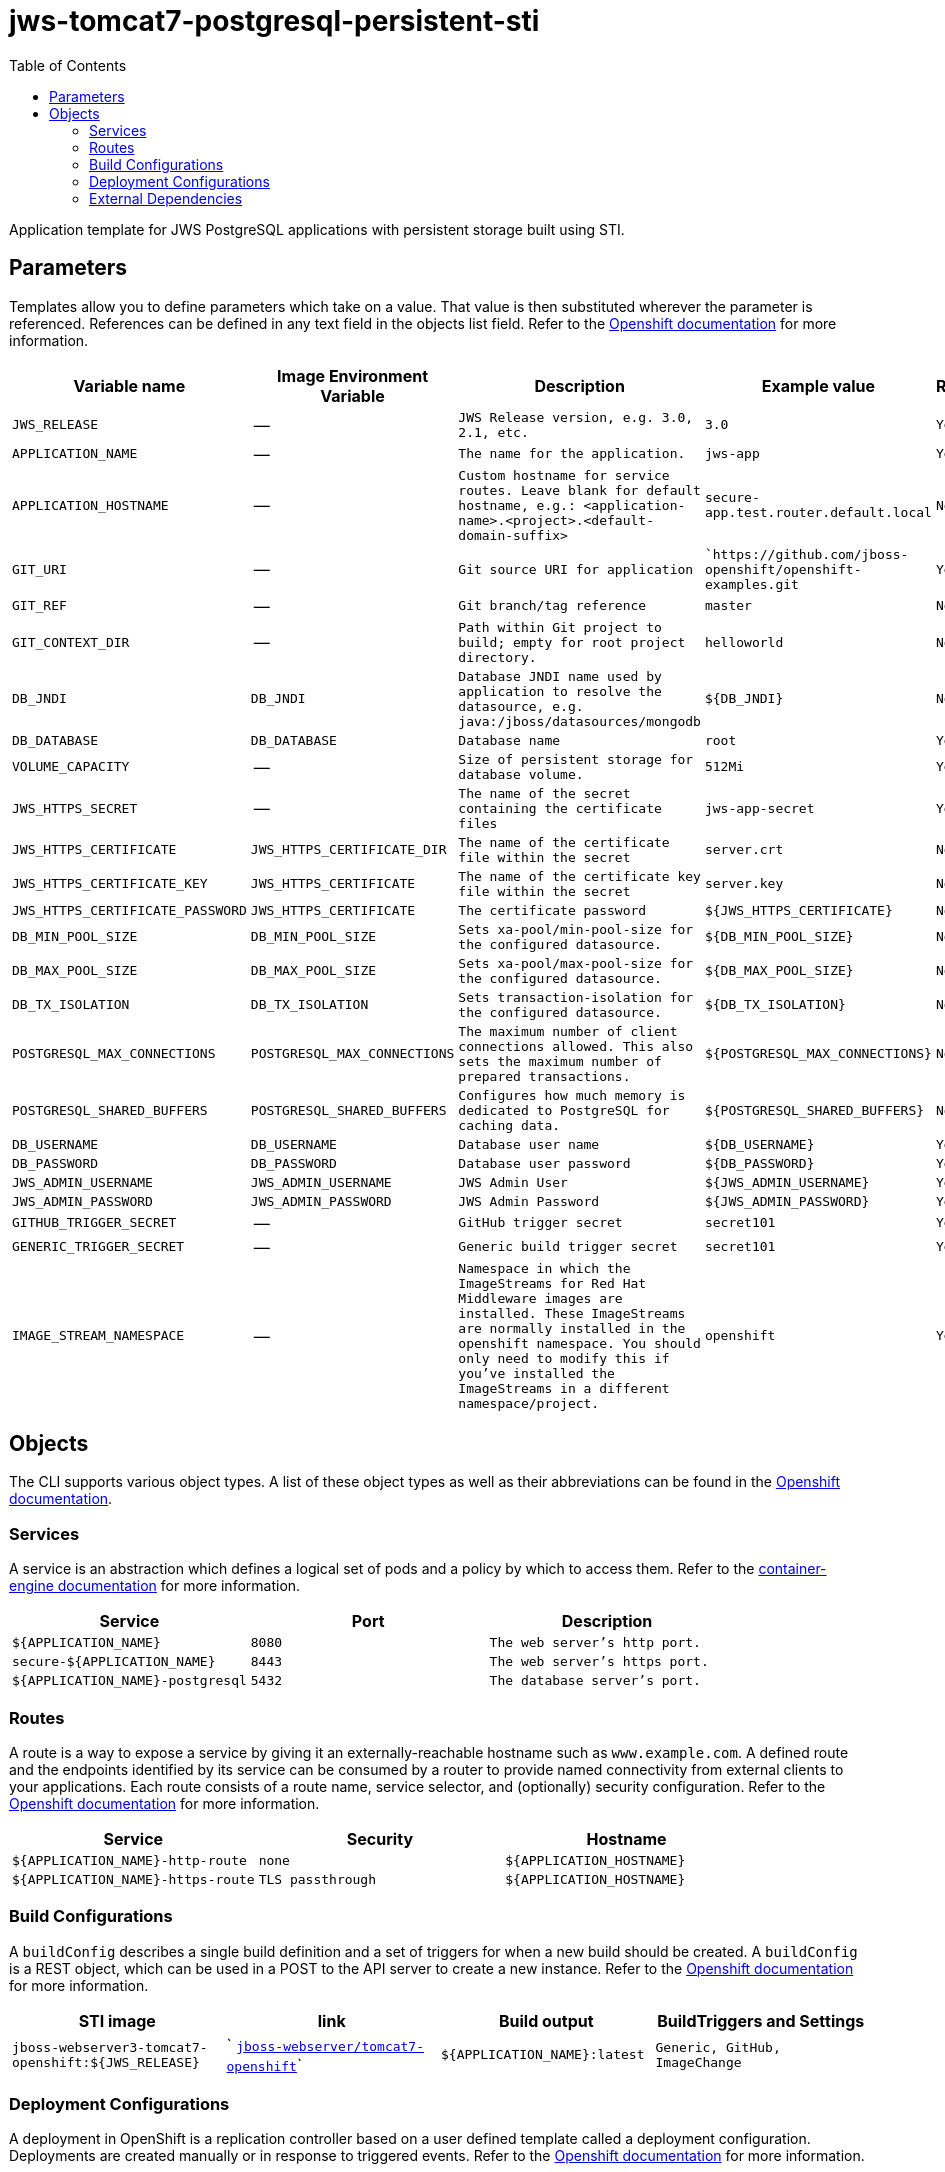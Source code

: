 ////
    AUTOGENERATED FILE - this file was generated via ./gen_template_docs.py.
    Changes to .adoc or HTML files may be overwritten! Please change the
    generator or the input template (./*.in)
////

= jws-tomcat7-postgresql-persistent-sti
:toc:

Application template for JWS PostgreSQL applications with persistent storage built using STI.


== Parameters

Templates allow you to define parameters which take on a value. That value is then substituted wherever the parameter is referenced.
References can be defined in any text field in the objects list field. Refer to the
https://docs.openshift.org/latest/architecture/core_concepts/templates.html#parameters[Openshift documentation] for more information.

|=======================================================================
|Variable name |Image Environment Variable |Description |Example value |Required

| `JWS_RELEASE`  |  --  |  `JWS Release version, e.g. 3.0, 2.1, etc.`  |  `3.0`  |  `Yes` 
| `APPLICATION_NAME`  |  --  |  `The name for the application.`  |  `jws-app`  |  `Yes` 
| `APPLICATION_HOSTNAME`  |  --  |  `Custom hostname for service routes.  Leave blank for default hostname, e.g.: <application-name>.<project>.<default-domain-suffix>`  |  `secure-app.test.router.default.local`  |  `No` 
| `GIT_URI`  |  --  |  `Git source URI for application`  |  ``https://github.com/jboss-openshift/openshift-examples.git`  |  `Yes` 
| `GIT_REF`  |  --  |  `Git branch/tag reference`  |  `master`  |  `No` 
| `GIT_CONTEXT_DIR`  |  --  |  `Path within Git project to build; empty for root project directory.`  |  `helloworld`  |  `No` 
| `DB_JNDI`  |  `DB_JNDI`  |  `Database JNDI name used by application to resolve the datasource, e.g. java:/jboss/datasources/mongodb`  |  `${DB_JNDI}`  |  `No` 
| `DB_DATABASE`  |  `DB_DATABASE`  |  `Database name`  |  `root`  |  `Yes` 
| `VOLUME_CAPACITY`  |  --  |  `Size of persistent storage for database volume.`  |  `512Mi`  |  `Yes` 
| `JWS_HTTPS_SECRET`  |  --  |  `The name of the secret containing the certificate files`  |  `jws-app-secret`  |  `Yes` 
| `JWS_HTTPS_CERTIFICATE`  |  `JWS_HTTPS_CERTIFICATE_DIR`  |  `The name of the certificate file within the secret`  |  `server.crt`  |  `No` 
| `JWS_HTTPS_CERTIFICATE_KEY`  |  `JWS_HTTPS_CERTIFICATE`  |  `The name of the certificate key file within the secret`  |  `server.key`  |  `No` 
| `JWS_HTTPS_CERTIFICATE_PASSWORD`  |  `JWS_HTTPS_CERTIFICATE`  |  `The certificate password`  |  `${JWS_HTTPS_CERTIFICATE}`  |  `No` 
| `DB_MIN_POOL_SIZE`  |  `DB_MIN_POOL_SIZE`  |  `Sets xa-pool/min-pool-size for the configured datasource.`  |  `${DB_MIN_POOL_SIZE}`  |  `No` 
| `DB_MAX_POOL_SIZE`  |  `DB_MAX_POOL_SIZE`  |  `Sets xa-pool/max-pool-size for the configured datasource.`  |  `${DB_MAX_POOL_SIZE}`  |  `No` 
| `DB_TX_ISOLATION`  |  `DB_TX_ISOLATION`  |  `Sets transaction-isolation for the configured datasource.`  |  `${DB_TX_ISOLATION}`  |  `No` 
| `POSTGRESQL_MAX_CONNECTIONS`  |  `POSTGRESQL_MAX_CONNECTIONS`  |  `The maximum number of client connections allowed. This also sets the maximum number of prepared transactions.`  |  `${POSTGRESQL_MAX_CONNECTIONS}`  |  `No` 
| `POSTGRESQL_SHARED_BUFFERS`  |  `POSTGRESQL_SHARED_BUFFERS`  |  `Configures how much memory is dedicated to PostgreSQL for caching data.`  |  `${POSTGRESQL_SHARED_BUFFERS}`  |  `No` 
| `DB_USERNAME`  |  `DB_USERNAME`  |  `Database user name`  |  `${DB_USERNAME}`  |  `Yes` 
| `DB_PASSWORD`  |  `DB_PASSWORD`  |  `Database user password`  |  `${DB_PASSWORD}`  |  `Yes` 
| `JWS_ADMIN_USERNAME`  |  `JWS_ADMIN_USERNAME`  |  `JWS Admin User`  |  `${JWS_ADMIN_USERNAME}`  |  `Yes` 
| `JWS_ADMIN_PASSWORD`  |  `JWS_ADMIN_PASSWORD`  |  `JWS Admin Password`  |  `${JWS_ADMIN_PASSWORD}`  |  `Yes` 
| `GITHUB_TRIGGER_SECRET`  |  --  |  `GitHub trigger secret`  |  `secret101`  |  `Yes` 
| `GENERIC_TRIGGER_SECRET`  |  --  |  `Generic build trigger secret`  |  `secret101`  |  `Yes` 
| `IMAGE_STREAM_NAMESPACE`  |  --  |  `Namespace in which the ImageStreams for Red Hat Middleware images are installed. These ImageStreams are normally installed in the openshift namespace. You should only need to modify this if you've installed the ImageStreams in a different namespace/project.`  |  `openshift`  |  `Yes` 
|=======================================================================



== Objects

The CLI supports various object types. A list of these object types as well as their abbreviations
can be found in the https://docs.openshift.org/latest/cli_reference/basic_cli_operations.html#object-types[Openshift documentation].


=== Services

A service is an abstraction which defines a logical set of pods and a policy by which to access them. Refer to the
https://cloud.google.com/container-engine/docs/services/[container-engine documentation] for more information.

|=============
|Service        |Port  | Description

| `${APPLICATION_NAME}`  |  `8080`  |  `The web server's http port.` 
| `secure-${APPLICATION_NAME}`  |  `8443`  |  `The web server's https port.` 
| `${APPLICATION_NAME}-postgresql`  |  `5432`  |  `The database server's port.` 
|=============



=== Routes

A route is a way to expose a service by giving it an externally-reachable hostname such as `www.example.com`. A defined route and the endpoints
identified by its service can be consumed by a router to provide named connectivity from external clients to your applications. Each route consists
of a route name, service selector, and (optionally) security configuration. Refer to the
https://docs.openshift.com/enterprise/3.0/architecture/core_concepts/routes.html[Openshift documentation] for more information.

|=============
| Service    | Security | Hostname

| `${APPLICATION_NAME}-http-route`  |  `none`  |  `${APPLICATION_HOSTNAME}` 
| `${APPLICATION_NAME}-https-route`  |  `TLS passthrough`  |  `${APPLICATION_HOSTNAME}` 
|=============



=== Build Configurations

A `buildConfig` describes a single build definition and a set of triggers for when a new build should be created.
A `buildConfig` is a REST object, which can be used in a POST to the API server to create a new instance. Refer to
the https://docs.openshift.com/enterprise/3.0/dev_guide/builds.html#defining-a-buildconfig[Openshift documentation]
for more information.

|=============
| STI image  | link | Build output | BuildTriggers and Settings

| `jboss-webserver3-tomcat7-openshift:${JWS_RELEASE}`  |  ` link:../../webserver/tomcat7-openshift{outfilesuffix}[`jboss-webserver/tomcat7-openshift`]`  |  `${APPLICATION_NAME}:latest`  |  `Generic, GitHub, ImageChange` 
|=============


=== Deployment Configurations

A deployment in OpenShift is a replication controller based on a user defined template called a deployment configuration. Deployments are created manually or in response to triggered events.
Refer to the https://docs.openshift.com/enterprise/3.0/dev_guide/deployments.html#creating-a-deployment-configuration[Openshift documentation] for more information.


==== Triggers

A trigger drives the creation of new deployments in response to events, both inside and outside OpenShift. Refer to the
https://access.redhat.com/beta/documentation/en/openshift-enterprise-30-developer-guide#triggers[Openshift documentation] for more information.

|============
|Deployment | Triggers

| `${APPLICATION_NAME}`  |  `ImageChange` 
| `${APPLICATION_NAME}-postgresql`  |  `ImageChange` 
|============



==== Replicas

A replication controller ensures that a specified number of pod "replicas" are running at any one time.
If there are too many, the replication controller kills some pods. If there are too few, it starts more.
Refer to the https://cloud.google.com/container-engine/docs/replicationcontrollers/[container-engine documentation]
for more information.

|============
|Deployment | Replicas

| `${APPLICATION_NAME}`  |  `1` 
| `${APPLICATION_NAME}-postgresql`  |  `1` 
|============


==== Pod Template


===== Service Accounts

Service accounts are API objects that exist within each project. They can be created or deleted like any other API object. Refer to the
https://docs.openshift.com/enterprise/3.0/dev_guide/service_accounts.html#managing-service-accounts[Openshift documentation] for more
information.

|============
|Deployment | Service Account

| `${APPLICATION_NAME}`  |  `jws-service-account` 
|============



===== Image

|============
|Deployment | Image

| `${APPLICATION_NAME}`  |  `${APPLICATION_NAME}` 
| `${APPLICATION_NAME}-postgresql`  |  `postgresql` 
|============



===== Readiness Probe


.${APPLICATION_NAME}
----
/bin/bash -c curl -s -u ${JWS_ADMIN_USERNAME}:${JWS_ADMIN_PASSWORD} 'http://localhost:8080/manager/jmxproxy/?get=Catalina%3Atype%3DServer&att=stateName' |grep -iq 'stateName *= *STARTED'
----




===== Exposed Ports

|=============
|Deployments | Name  | Port  | Protocol

.2+| `${APPLICATION_NAME}`
| `http`  |  `8080`  |  `TCP` 
| `https`  |  `8443`  |  `TCP` 
.1+| `${APPLICATION_NAME}-postgresql`
| --  |  `5432`  |  `TCP` 
|=============



===== Image Environment Variables

|=======================================================================
|Deployment |Variable name |Description |Example value

.14+| `${APPLICATION_NAME}`
| `DB_SERVICE_PREFIX_MAPPING`  |  --  |  `${APPLICATION_NAME}-postgresql=DB` 
| `DB_JNDI`  |  `Database JNDI name used by application to resolve the datasource, e.g. java:/jboss/datasources/mongodb`  |  `${DB_JNDI}` 
| `DB_USERNAME`  |  `Database user name`  |  `${DB_USERNAME}` 
| `DB_PASSWORD`  |  `Database user password`  |  `${DB_PASSWORD}` 
| `DB_DATABASE`  |  `Database name`  |  `${DB_DATABASE}` 
| `DB_MIN_POOL_SIZE`  |  `Sets xa-pool/min-pool-size for the configured datasource.`  |  `${DB_MIN_POOL_SIZE}` 
| `DB_MAX_POOL_SIZE`  |  `Sets xa-pool/max-pool-size for the configured datasource.`  |  `${DB_MAX_POOL_SIZE}` 
| `DB_TX_ISOLATION`  |  `Sets transaction-isolation for the configured datasource.`  |  `${DB_TX_ISOLATION}` 
| `JWS_HTTPS_CERTIFICATE_DIR`  |  `The name of the certificate file within the secret`  |  `/etc/jws-secret-volume` 
| `JWS_HTTPS_CERTIFICATE`  |  `The name of the certificate file within the secret`  |  `${JWS_HTTPS_CERTIFICATE}` 
| `JWS_HTTPS_CERTIFICATE_KEY`  |  `The name of the certificate file within the secret`  |  `${JWS_HTTPS_CERTIFICATE_KEY}` 
| `JWS_HTTPS_CERTIFICATE_PASSWORD`  |  `The name of the certificate file within the secret`  |  `${JWS_HTTPS_CERTIFICATE_PASSWORD}` 
| `JWS_ADMIN_USERNAME`  |  `JWS Admin User`  |  `${JWS_ADMIN_USERNAME}` 
| `JWS_ADMIN_PASSWORD`  |  `JWS Admin Password`  |  `${JWS_ADMIN_PASSWORD}` 
.5+| `${APPLICATION_NAME}-postgresql`
| `POSTGRESQL_USER`  |  --  |  `${DB_USERNAME}` 
| `POSTGRESQL_PASSWORD`  |  --  |  `${DB_PASSWORD}` 
| `POSTGRESQL_DATABASE`  |  --  |  `${DB_DATABASE}` 
| `POSTGRESQL_MAX_CONNECTIONS`  |  `The maximum number of client connections allowed. This also sets the maximum number of prepared transactions.`  |  `${POSTGRESQL_MAX_CONNECTIONS}` 
| `POSTGRESQL_SHARED_BUFFERS`  |  `Configures how much memory is dedicated to PostgreSQL for caching data.`  |  `${POSTGRESQL_SHARED_BUFFERS}` 
|=======================================================================



=====  Volumes

|=============
|Deployment |Name  | mountPath | Purpose | readOnly 

| `${APPLICATION_NAME}`  |  `jws-certificate-volume`  |  `/etc/jws-secret-volume`  |  `ssl certs`  |  `True` 
| `${APPLICATION_NAME}-postgresql`  |  `${APPLICATION_NAME}-postgresql-pvol`  |  `/var/lib/pgsql/data`  |  `postgresql`  |  `false` 
|=============


=== External Dependencies


==== Volume Claims

A `PersistentVolume` object is a storage resource in an OpenShift cluster. Storage is provisioned by an administrator
by creating `PersistentVolume` objects from sources such as GCE Persistent Disks, AWS Elastic Block Stores (EBS), and NFS mounts.
Refer to the https://docs.openshift.com/enterprise/3.0/dev_guide/persistent_volumes.html#overview[Openshift documentation] for
more information.

|=============
|Name | Access Mode

| `${APPLICATION_NAME}-postgresql-claim`  |  `ReadWriteOnce` 
|=============




==== Secrets

This template requires link:../secrets/jws-app-secret.adoc[jws-app-secret.json]
to be installed for the application to run.




